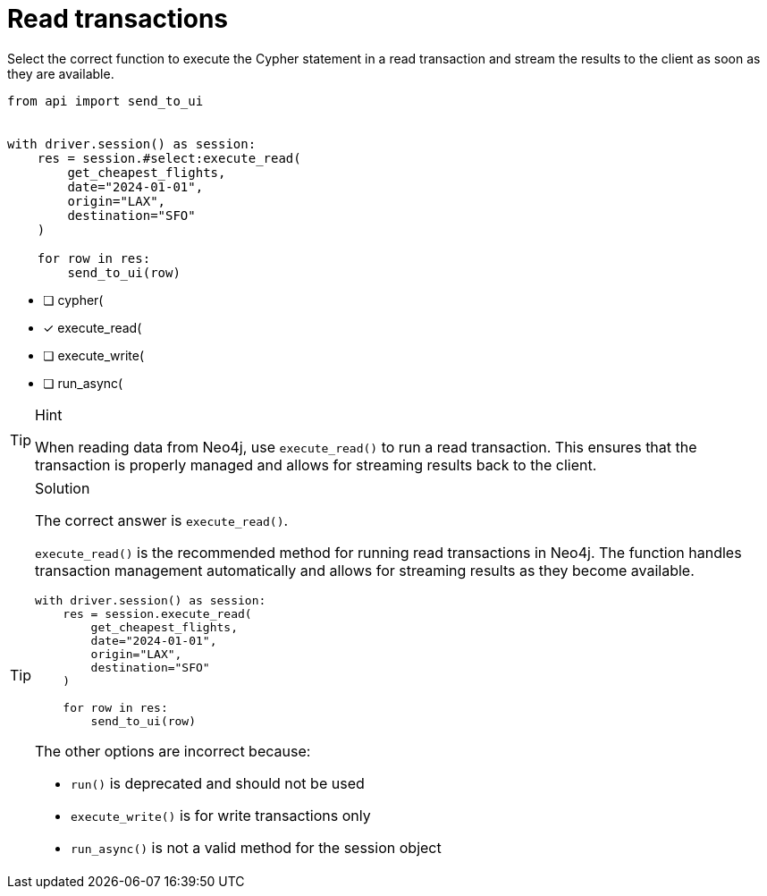 [.question.select-in-source]
= Read transactions

Select the correct function to execute the Cypher statement in a read transaction and stream the results to the client as soon as they are available.


[source,python,role=nocopy noplay]
----
from api import send_to_ui


with driver.session() as session:
    res = session.#select:execute_read(
        get_cheapest_flights,
        date="2024-01-01",
        origin="LAX",
        destination="SFO"
    )

    for row in res:
        send_to_ui(row)


----

- [ ] cypher(
- [x] execute_read(
- [ ] execute_write(
- [ ] run_async(

[TIP,role=hint]
.Hint
====
When reading data from Neo4j, use `execute_read()` to run a read transaction. This ensures that the transaction is properly managed and allows for streaming results back to the client.
====

[TIP,role=solution]
.Solution
====
The correct answer is `execute_read()`.

`execute_read()` is the recommended method for running read transactions in Neo4j. 
The function handles transaction management automatically and allows for streaming results as they become available.

[source,python]
----
with driver.session() as session:
    res = session.execute_read(
        get_cheapest_flights,
        date="2024-01-01",
        origin="LAX",
        destination="SFO"
    )
    
    for row in res:
        send_to_ui(row)
----

The other options are incorrect because:

- `run()` is deprecated and should not be used
- `execute_write()` is for write transactions only
- `run_async()` is not a valid method for the session object
====
